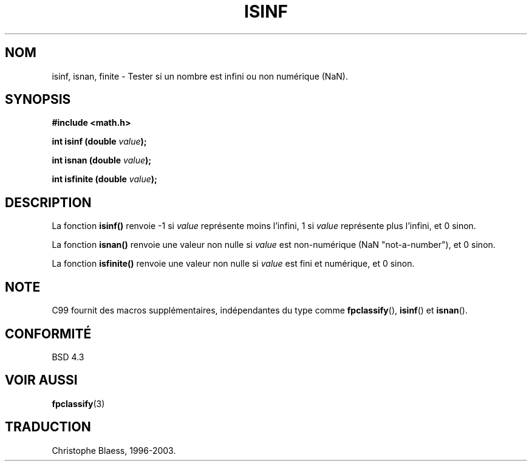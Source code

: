 .\" Copyright 1993 David Metcalfe (david@prism.demon.co.uk)
.\"
.\" Permission is granted to make and distribute verbatim copies of this
.\" manual provided the copyright notice and this permission notice are
.\" preserved on all copies.
.\"
.\" Permission is granted to copy and distribute modified versions of this
.\" manual under the conditions for verbatim copying, provided that the
.\" entire resulting derived work is distributed under the terms of a
.\" permission notice identical to this one
.\" 
.\" Since the Linux kernel and libraries are constantly changing, this
.\" manual page may be incorrect or out-of-date.  The author(s) assume no
.\" responsibility for errors or omissions, or for damages resulting from
.\" the use of the information contained herein.  The author(s) may not
.\" have taken the same level of care in the production of this manual,
.\" which is licensed free of charge, as they might when working
.\" professionally.
.\" 
.\" Formatted or processed versions of this manual, if unaccompanied by
.\" the source, must acknowledge the copyright and authors of this work.
.\"
.\" References consulted:
.\"     Linux libc source code
.\"     Lewine's _POSIX Programmer's Guide_ (O'Reilly & Associates, 1991)
.\"     386BSD man pages
.\" Modified Sat Jul 24 19:07:26 1993 by Rik Faith (faith@cs.unc.edu)
.\"
.\" Traduction 04/11/1996 par Christophe Blaess (ccb@club-internet.fr)
.\" MàJ 21/07/2003 LDP-1.56
.\" MàJ 30/07/2003 LDP-1.58
.TH ISINF 3 "30 juillet 2003" LDP "Manuel du programmeur Linux"
.SH NOM
isinf, isnan, finite \- Tester si un nombre est infini ou non numérique (NaN).
.SH SYNOPSIS
.nf
.B #include <math.h>
.sp
.BI "int isinf (double " value );
.sp
.BI "int isnan (double " value );
.sp
.BI "int isfinite (double " value );
.fi
.SH DESCRIPTION
La fonction \fBisinf()\fP renvoie \-1 si \fIvalue\fP représente moins l'infini,
1 si \fIvalue\fP représente plus l'infini, et 0 sinon.
.PP
La fonction \fBisnan()\fP renvoie une valeur non nulle si \fIvalue\fP est
non-numérique (NaN "not-a-number"), et 0 sinon.
.PP
La fonction \fBisfinite()\fP renvoie une valeur non nulle si \fIvalue\fP est
fini et numérique, et 0 sinon.
.SH NOTE
C99 fournit des macros supplémentaires, indépendantes du type comme
.BR fpclassify (),
.BR isinf ()
et
.BR isnan ().
.SH "CONFORMITÉ"
BSD 4.3
.SH "VOIR AUSSI"
.BR fpclassify (3)
.SH TRADUCTION
Christophe Blaess, 1996-2003.
